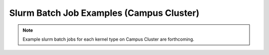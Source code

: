 Slurm Batch Job Examples (Campus Cluster)
========================================

.. note::
   Example slurm batch jobs for each kernel type on Campus Cluster are forthcoming. 